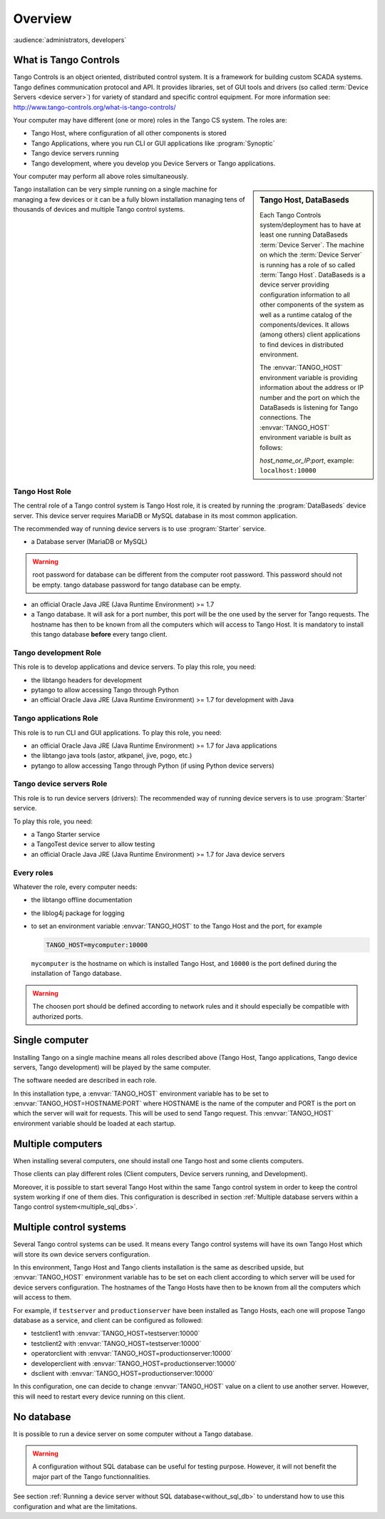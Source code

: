 .. What is Tango requirements

Overview
=========

:audience:`administrators, developers`


What is Tango Controls
----------------------

Tango Controls is an object oriented, distributed control system. 
It is a framework for building custom SCADA systems.
Tango defines communication protocol and API. 
It provides libraries, set of GUI tools and drivers (so called
:term:`Device Servers <device server>`) for variety of standard and specific control equipment. For more information see:
http://www.tango-controls.org/what-is-tango-controls/

.. image:: /img/logo_tangocontrols.png
    :align: center

Your computer may have different (one or more) roles in the Tango CS system. 
The roles are:

- Tango Host, where configuration of all other components is stored
- Tango Applications, where you run CLI or GUI applications like :program:`Synoptic`
- Tango device servers running
- Tango development, where you develop you Device Servers or Tango applications. 

Your computer may perform all above roles simultaneously.

.. sidebar:: Tango Host, DataBaseds

    Each Tango Controls system/deployment has to have at least one running DataBaseds :term:`Device Server`. 
    The machine on which the :term:`Device Server` is running has a role of so called :term:`Tango Host`. 
    DataBaseds is a device server providing configuration information to all other components of the system as well as a runtime catalog of the components/devices. 
    It allows (among others) client applications to find devices in distributed environment.

    The :envvar:`TANGO_HOST` environment variable is providing information about the address or IP number and the port on which the DataBaseds is listening for Tango connections. The :envvar:`TANGO_HOST` environment variable is built as follows:

    *host_name_or_IP:port*, example: ``localhost:10000``

Tango installation can be very simple running on a single machine for managing a few devices
or it can be a fully blown installation managing tens of thousands of devices and
multiple Tango control systems. 


Tango Host Role
~~~~~~~~~~~~~~~

The central role of a Tango control system is Tango Host role, it is created by running the :program:`DataBaseds` device server. 
This device server requires MariaDB or MySQL database in its most common application. 

The recommended way of running device servers is to use :program:`Starter` service. 

- a Database server (MariaDB or MySQL)

.. warning::

  root password for database can be different from the computer root password. 
  This password should not be empty. tango database password for tango database can be empty. 


- an official Oracle Java JRE (Java Runtime Environment) >= 1.7
- a Tango database. It will ask for a port number, this port will be the one used by the server for Tango requests. The hostname has then to be known from all the computers which will access to Tango Host. It is mandatory to install this tango database **before** every tango client.



Tango development Role
~~~~~~~~~~~~~~~~~~~~~~

This role is to develop applications and device servers.
To play this role, you need:

- the libtango headers for development
- pytango to allow accessing Tango through Python
- an official Oracle Java JRE (Java Runtime Environment) >= 1.7 for development with Java

Tango applications Role
~~~~~~~~~~~~~~~~~~~~~~~

This role is to run CLI and GUI applications.
To play this role, you need:

* an official Oracle Java JRE (Java Runtime Environment) >= 1.7 for Java applications
* the libtango java tools (astor, atkpanel, jive, pogo, etc.)
* pytango to allow accessing Tango through Python (if using Python device servers)

Tango device servers Role
~~~~~~~~~~~~~~~~~~~~~~~~~

This role is to run device servers (drivers):
The recommended way of running device servers is to use :program:`Starter` service. 

To play this role, you need:

- a Tango Starter service
- a TangoTest device server to allow testing
- an official Oracle Java JRE (Java Runtime Environment) >= 1.7 for Java device servers

Every roles
~~~~~~~~~~~

Whatever the role, every computer needs:

- the libtango offline documentation
- the liblog4j package for logging
- to set an environment variable :envvar:`TANGO_HOST` to the Tango Host and the port, for example

  .. code-block:: console

     TANGO_HOST=mycomputer:10000

  ``mycomputer`` is the hostname on which is installed Tango Host, and ``10000``
  is the port defined during the installation of Tango database.

.. warning::

  The choosen port should be defined according to network rules and it should
  especially be compatible with authorized ports.



Single computer 
---------------

Installing Tango on a single machine means all roles described above (Tango Host, Tango applications, Tango device servers, Tango development) will be played by the same computer.

The software needed are described in each role.

In this installation type, a :envvar:`TANGO_HOST` environment variable has to be set to :envvar:`TANGO_HOST=HOSTNAME:PORT` where HOSTNAME is the name of the computer and PORT is the port on which the server will wait for requests. This will be used to send Tango request.
This :envvar:`TANGO_HOST` environment variable should be loaded at each startup. 


Multiple computers 
------------------

When installing several computers, one should install one Tango host and some clients computers.

Those clients can play different roles (Client computers, Device servers running, and Development).

Moreover, it is possible to start several Tango Host within the same Tango control system in order to keep the control system working if one of them dies.  
This configuration is described in section :ref:`Multiple database servers within a Tango control system<multiple_sql_dbs>`.


Multiple control systems
-------------------------

Several Tango control systems can be used. 
It means every Tango control systems will have its own Tango Host which will store its own device servers configuration.

In this environment, Tango Host and Tango clients installation is the same as described upside, but :envvar:`TANGO_HOST` environment variable has to be set on each client according to which server will be used for device servers configuration.
The hostnames of the Tango Hosts have then to be known from all the computers which will access to them.

For example, if ``testserver`` and ``productionserver`` have been installed as Tango Hosts, each one will propose Tango database as a service, and client can be configured as followed:

- testclient1 with :envvar:`TANGO_HOST=testserver:10000`
- testclient2 with :envvar:`TANGO_HOST=testserver:10000`
- operatorclient with :envvar:`TANGO_HOST=productionserver:10000`
- developerclient with :envvar:`TANGO_HOST=productionserver:10000`
- dsclient with :envvar:`TANGO_HOST=productionserver:10000`

In this configuration, one can decide to change :envvar:`TANGO_HOST` value on a client to use another server. However, this will need to restart every device running on this client.

No database
------------

It is possible to run a device server on some computer without a Tango database.

.. warning::

    A configuration without SQL database can be useful for testing purpose. However, it will not benefit the major part of the Tango functionnalities. 

See section :ref:`Running a device server without SQL database<without_sql_db>` to understand how to use this configuration and what are the limitations.
